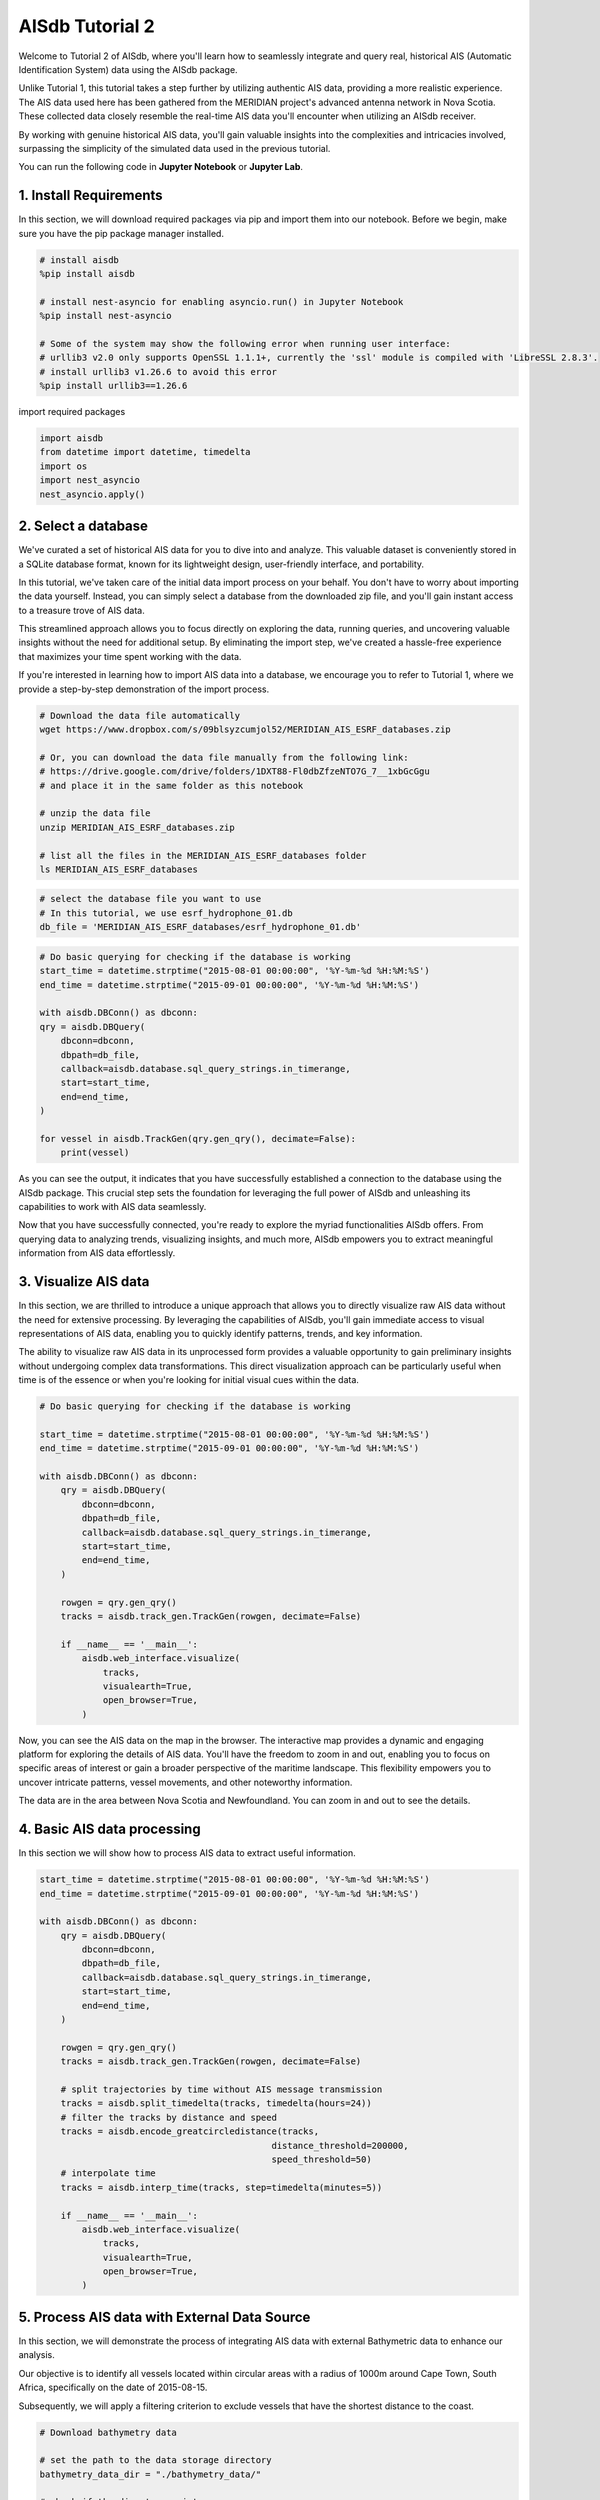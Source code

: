 
.. tutorials2:

AISdb Tutorial 2
----------------------

Welcome to Tutorial 2 of AISdb, where you'll learn how to seamlessly integrate and query real, historical AIS (Automatic Identification System) data using the AISdb package.

Unlike Tutorial 1, this tutorial takes a step further by utilizing authentic AIS data, providing a more realistic experience. The AIS data used here has been gathered from the MERIDIAN project's advanced antenna network in Nova Scotia. These collected data closely resemble the real-time AIS data you'll encounter when utilizing an AISdb receiver.

By working with genuine historical AIS data, you'll gain valuable insights into the complexities and intricacies involved, surpassing the simplicity of the simulated data used in the previous tutorial.

You can run the following code in **Jupyter Notebook** or **Jupyter Lab**.


1. Install Requirements
====================================

In this section, we will download required packages via pip and import them into our notebook. Before we begin, make sure you have the pip package manager installed.

.. code-block:: python

    # install aisdb
    %pip install aisdb

    # install nest-asyncio for enabling asyncio.run() in Jupyter Notebook
    %pip install nest-asyncio

    # Some of the system may show the following error when running user interface:
    # urllib3 v2.0 only supports OpenSSL 1.1.1+, currently the 'ssl' module is compiled with 'LibreSSL 2.8.3'.
    # install urllib3 v1.26.6 to avoid this error
    %pip install urllib3==1.26.6 

import required packages

.. code-block:: python
    
    import aisdb
    from datetime import datetime, timedelta
    import os
    import nest_asyncio
    nest_asyncio.apply()


2. Select a database
=======================================

We've curated a set of historical AIS data for you to dive into and analyze. This valuable dataset is conveniently stored in a SQLite database format, known for its lightweight design, user-friendly interface, and portability.

In this tutorial, we've taken care of the initial data import process on your behalf. You don't have to worry about importing the data yourself. Instead, you can simply select a database from the downloaded zip file, and you'll gain instant access to a treasure trove of AIS data.

This streamlined approach allows you to focus directly on exploring the data, running queries, and uncovering valuable insights without the need for additional setup. By eliminating the import step, we've created a hassle-free experience that maximizes your time spent working with the data.

If you're interested in learning how to import AIS data into a database, we encourage you to refer to Tutorial 1, where we provide a step-by-step demonstration of the import process.

.. code-block:: bash

    # Download the data file automatically
    wget https://www.dropbox.com/s/09blsyzcumjol52/MERIDIAN_AIS_ESRF_databases.zip

    # Or, you can download the data file manually from the following link:
    # https://drive.google.com/drive/folders/1DXT88-Fl0dbZfzeNTO7G_7__1xbGcGgu
    # and place it in the same folder as this notebook

    # unzip the data file
    unzip MERIDIAN_AIS_ESRF_databases.zip

    # list all the files in the MERIDIAN_AIS_ESRF_databases folder
    ls MERIDIAN_AIS_ESRF_databases


.. code-block:: python

    # select the database file you want to use
    # In this tutorial, we use esrf_hydrophone_01.db
    db_file = 'MERIDIAN_AIS_ESRF_databases/esrf_hydrophone_01.db'

.. code-block:: python

    # Do basic querying for checking if the database is working
    start_time = datetime.strptime("2015-08-01 00:00:00", '%Y-%m-%d %H:%M:%S')
    end_time = datetime.strptime("2015-09-01 00:00:00", '%Y-%m-%d %H:%M:%S')

    with aisdb.DBConn() as dbconn:
    qry = aisdb.DBQuery(
        dbconn=dbconn,
        dbpath=db_file,
        callback=aisdb.database.sql_query_strings.in_timerange,
        start=start_time,
        end=end_time,
    )

    for vessel in aisdb.TrackGen(qry.gen_qry(), decimate=False):
        print(vessel)

As you can see the output, it indicates that you have successfully established a connection to the database using the AISdb package. This crucial step sets the foundation for leveraging the full power of AISdb and unleashing its capabilities to work with AIS data seamlessly.

Now that you have successfully connected, you're ready to explore the myriad functionalities AISdb offers. From querying data to analyzing trends, visualizing insights, and much more, AISdb empowers you to extract meaningful information from AIS data effortlessly.

3. Visualize AIS data
=======================================

In this section, we are thrilled to introduce a unique approach that allows you to directly visualize raw AIS data without the need for extensive processing. By leveraging the capabilities of AISdb, you'll gain immediate access to visual representations of AIS data, enabling you to quickly identify patterns, trends, and key information.

The ability to visualize raw AIS data in its unprocessed form provides a valuable opportunity to gain preliminary insights without undergoing complex data transformations. This direct visualization approach can be particularly useful when time is of the essence or when you're looking for initial visual cues within the data.

.. code-block:: python

    # Do basic querying for checking if the database is working

    start_time = datetime.strptime("2015-08-01 00:00:00", '%Y-%m-%d %H:%M:%S')
    end_time = datetime.strptime("2015-09-01 00:00:00", '%Y-%m-%d %H:%M:%S')

    with aisdb.DBConn() as dbconn:
        qry = aisdb.DBQuery(
            dbconn=dbconn,
            dbpath=db_file,
            callback=aisdb.database.sql_query_strings.in_timerange,
            start=start_time,
            end=end_time,
        )

        rowgen = qry.gen_qry()
        tracks = aisdb.track_gen.TrackGen(rowgen, decimate=False)

        if __name__ == '__main__':
            aisdb.web_interface.visualize(
                tracks,
                visualearth=True,
                open_browser=True,
            )

Now, you can see the AIS data on the map in the browser. The interactive map provides a dynamic and engaging platform for exploring the details of AIS data. You'll have the freedom to zoom in and out, enabling you to focus on specific areas of interest or gain a broader perspective of the maritime landscape. This flexibility empowers you to uncover intricate patterns, vessel movements, and other noteworthy information.

The data are in the area between Nova Scotia and Newfoundland. You can zoom in and out to see the details.


4. Basic AIS data processing
=======================================

In this section we will show how to process AIS data to extract useful information.

.. code-block:: python

    start_time = datetime.strptime("2015-08-01 00:00:00", '%Y-%m-%d %H:%M:%S')
    end_time = datetime.strptime("2015-09-01 00:00:00", '%Y-%m-%d %H:%M:%S')

    with aisdb.DBConn() as dbconn:
        qry = aisdb.DBQuery(
            dbconn=dbconn,
            dbpath=db_file,
            callback=aisdb.database.sql_query_strings.in_timerange,
            start=start_time,
            end=end_time,
        )
        
        rowgen = qry.gen_qry()
        tracks = aisdb.track_gen.TrackGen(rowgen, decimate=False)

        # split trajectories by time without AIS message transmission
        tracks = aisdb.split_timedelta(tracks, timedelta(hours=24))
        # filter the tracks by distance and speed
        tracks = aisdb.encode_greatcircledistance(tracks,
                                                distance_threshold=200000,
                                                speed_threshold=50)
        # interpolate time
        tracks = aisdb.interp_time(tracks, step=timedelta(minutes=5))

        if __name__ == '__main__':
            aisdb.web_interface.visualize(
                tracks,
                visualearth=True,
                open_browser=True,
            )

5. Process AIS data with External Data Source
==============================================================================

In this section, we will demonstrate the process of integrating AIS data with external Bathymetric data to enhance our analysis.

Our objective is to identify all vessels located within circular areas with a radius of 1000m around Cape Town, South Africa, specifically on the date of 2015-08-15.

Subsequently, we will apply a filtering criterion to exclude vessels that have the shortest distance to the coast.

.. code-block:: python

    # Download bathymetry data

    # set the path to the data storage directory
    bathymetry_data_dir = "./bathymetry_data/"

    # check if the directory exists
    if not os.path.exists(bathymetry_data_dir):
        os.makedirs(bathymetry_data_dir)

    # check if the directory is empty\
    if os.listdir(bathymetry_data_dir) == []:
        # download the bathymetry data
        bathy = aisdb.webdata.bathymetry.Gebco(data_dir=bathymetry_data_dir)
        bathy.fetch_bathymetry_grid()
    else:
        print("Bathymetry data already exists.")


.. code-block:: python

    start_time = datetime.strptime("2016-08-01 00:00:00", '%Y-%m-%d %H:%M:%S')
    end_time = datetime.strptime("2016-08-02 00:00:00", '%Y-%m-%d %H:%M:%S')

    # define a function to add color to the tracks
    def add_color(tracks):
        for track in tracks:
            if abs(track['coast_distance'][0]) <= 100:
                track['color'] = "yellow"
            elif abs(track['coast_distance'][0]) <= 1000:
                track['color'] = "orange"
            elif abs(track['coast_distance'][0]) <= 20000:
                track['color'] = "pink"
            else:
                track['color'] = "red"
            yield track

    with aisdb.SQLiteDBConn() as dbconn:

        # define the region of interest
        # In this example, we use a circle with a center at the city of Sydney, Nova Sctia, Canada, and a radius of 200 km
        domain = aisdb.DomainFromPoints(
            points=[(-60.215912, 46.128103),], radial_distances=[200000,])

        qry = aisdb.DBQuery(
            dbconn=dbconn,
            dbpath=db_file,
            callback=aisdb.database.sqlfcn_callbacks.in_bbox_time_validmmsi,
            start=start_time,
            end=end_time,
            xmin=domain.boundary['xmin'],
            xmax=domain.boundary['xmax'],
            ymin=domain.boundary['ymin'],
            ymax=domain.boundary['ymax'],
        )
        rowgen = qry.gen_qry()
        tracks = aisdb.track_gen.TrackGen(rowgen, decimate=True)

        # merge the tracks with the raster data
        raster_path = "./bathymetry_data/gebco_2022_n0.0_s-90.0_w0.0_e90.0.tif"
        raster = aisdb.webdata.load_raster.RasterFile(raster_path)
        tracks_raster = raster.merge_tracks(tracks, new_track_key="coast_distance")

        # add color to the tracks
        tracks_colored = add_color(tracks_raster)

        if __name__ == '__main__':
            aisdb.web_interface.visualize(
                tracks_colored,
                visualearth=True,
                open_browser=True,
            )
        
    

The processed AIS data you obtain through AISdb isn't limited to standalone analysis. We understand the importance of collaboration and integration within your existing pipeline.

With AISdb, you have the flexibility to effortlessly integrate the processed data into your current workflow and seamlessly migrate it to other third-party tools. Whether you require powerful visualization tools, advanced analytics platforms, or any other specific requirements, AISdb empowers you to connect with the tools that best suit your needs.

This integration capability opens up a world of possibilities, allowing you to leverage the strengths of various tools and enhance the value derived from your AIS data. Seamlessly transfer the processed data and collaborate with other stakeholders, enabling informed decision-making and fostering a deeper understanding of maritime operations.

.. code-block:: python

  # install the packages for visualization with plotly 

  %pip install plotly
  %pip install pandas
  %pip install nbformat
  import pandas as pd
  import plotly.express as px
      
.. code-block:: python

    start_time = datetime.strptime("2016-08-01 00:00:00", '%Y-%m-%d %H:%M:%S')
    end_time = datetime.strptime("2016-08-02 00:00:00", '%Y-%m-%d %H:%M:%S')

    with aisdb.SQLiteDBConn() as dbconn:

        # define the region of interest
        # In this example, we use a circle with a center at the city of Sydney, Nova Sctia, Canada, and a radius of 800 km
        domain = aisdb.DomainFromPoints(
            points=[(-60.215912, 46.128103),], radial_distances=[10000,])

        qry = aisdb.DBQuery(
            dbconn=dbconn,
            dbpath=db_file,
            callback=aisdb.database.sqlfcn_callbacks.in_bbox_time_validmmsi,
            start=start_time,
            end=end_time,
            xmin=domain.boundary['xmin'],
            xmax=domain.boundary['xmax'],
            ymin=domain.boundary['ymin'],
            ymax=domain.boundary['ymax'],
        )
        rowgen = qry.gen_qry()
        tracks = aisdb.track_gen.TrackGen(rowgen, decimate=True)

        # merge the tracks with the raster data
        raster_path = "./bathymetry_data/gebco_2022_n0.0_s-90.0_w0.0_e90.0.tif"
        raster = aisdb.webdata.load_raster.RasterFile(raster_path)
        tracks_raster = raster.merge_tracks(tracks, new_track_key="coast_distance")

        track_list = list(tracks_raster)
        # sort the tracks by the costal distance
        track_list.sort(key=lambda x: x['coast_distance'][0])

        print("The vessel with the longest distance to the coast is in this area:")
        print(track_list[0])

        # 
        # The following code will be used to visualize the track with plotly
        #
        
        # convert the track list to a pandas dataframe
        track_dataframe = pd.DataFrame(track_list)

        track_dataframe['lat'] = track_dataframe['lat'].apply(lambda x: x[0])
        track_dataframe['lon'] = track_dataframe['lon'].apply(lambda x: x[0])
        track_dataframe['coast_distance'] = track_dataframe['coast_distance'].apply(lambda x: x[0])

        # draw a map grapsed on the raster data use plotly
        fig = px.scatter_geo(track_dataframe, lat='lat', lon='lon', color='coast_distance', hover_data=['mmsi'])
        fig.show()
        
